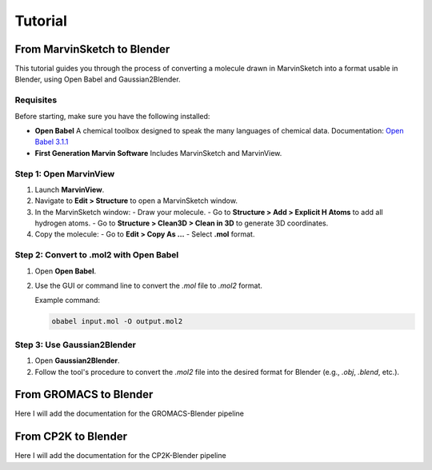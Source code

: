============================
Tutorial
============================


From MarvinSketch to Blender
=============================

This tutorial guides you through the process of converting a molecule drawn in MarvinSketch into a format usable in Blender, using Open Babel and Gaussian2Blender.

Requisites
----------

Before starting, make sure you have the following installed:

- **Open Babel**  
  A chemical toolbox designed to speak the many languages of chemical data.  
  Documentation: `Open Babel 3.1.1 <https://openbabel.org/docs/dev/>`_

- **First Generation Marvin Software**  
  Includes MarvinSketch and MarvinView.

Step 1: Open MarvinView
-----------------------

1. Launch **MarvinView**.
2. Navigate to **Edit > Structure** to open a MarvinSketch window.
3. In the MarvinSketch window:
   - Draw your molecule.
   - Go to **Structure > Add > Explicit H Atoms** to add all hydrogen atoms.
   - Go to **Structure > Clean3D > Clean in 3D** to generate 3D coordinates.
4. Copy the molecule:
   - Go to **Edit > Copy As …**
   - Select **.mol** format.

Step 2: Convert to .mol2 with Open Babel
-----------------------------------------

1. Open **Open Babel**.
2. Use the GUI or command line to convert the `.mol` file to `.mol2` format.

   Example command:

   .. code-block:: bash

      obabel input.mol -O output.mol2

Step 3: Use Gaussian2Blender
------------------------------

1. Open **Gaussian2Blender**.
2. Follow the tool's procedure to convert the `.mol2` file into the desired format for Blender (e.g., `.obj`, `.blend`, etc.).



From GROMACS to Blender
========================

Here I will add the documentation for the GROMACS-Blender pipeline


From CP2K to Blender
=====================
Here I will add the documentation for the CP2K-Blender pipeline
